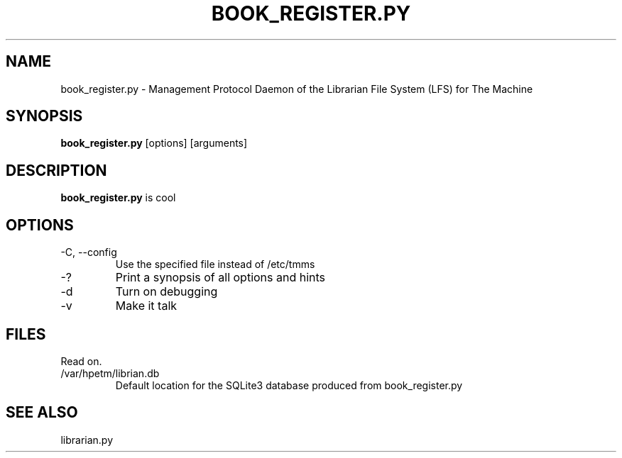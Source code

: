 .TH BOOK_REGISTER.PY 8 2018-03-17 "The Machine" "LFS Management Protocol daemon"

.SH NAME
book_register.py \- Management Protocol Daemon of the Librarian File System (LFS) for The Machine 

.SH SYNOPSIS
\fBbook_register.py\fP [options] [arguments]

.SH DESCRIPTION
\fBbook_register.py\fP is cool

.SH OPTIONS
.PP

.TP
-C, --config
Use the specified file instead of /etc/tmms

.TP
-?
Print a synopsis of all options and hints

.TP
-d
Turn on debugging

.TP
-v
Make it talk

\fP
.SH FILES
Read on.

.PP
.TP
/var/hpetm/librian.db
Default location for the SQLite3 database produced from book_register.py

.SH SEE ALSO
librarian.py
